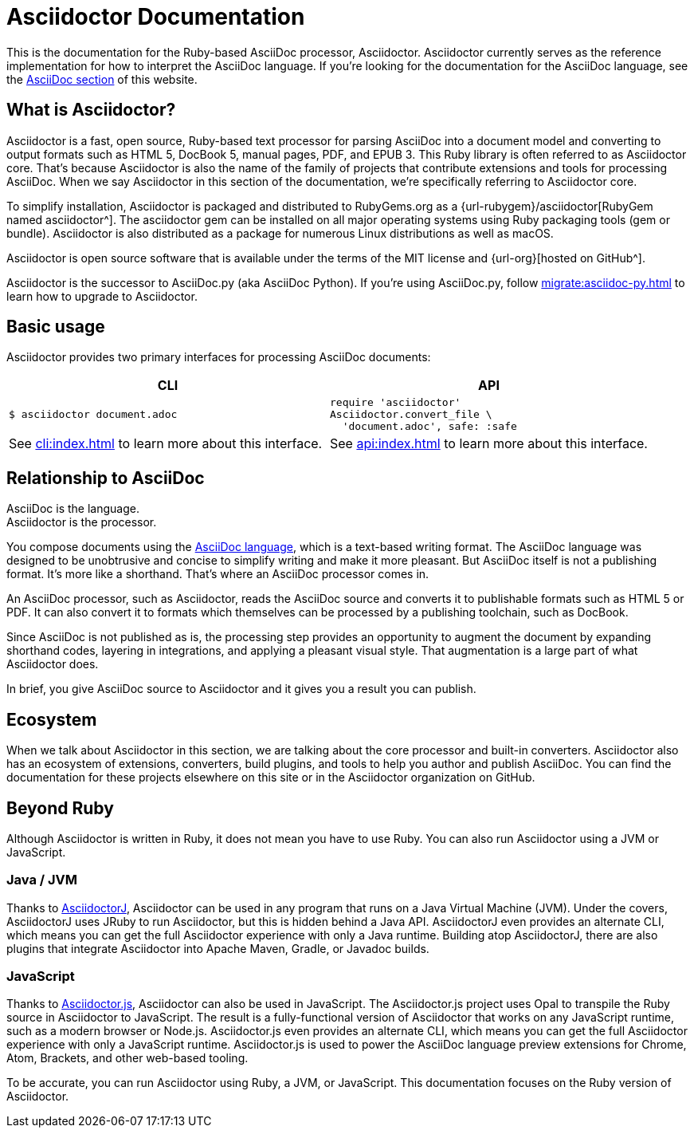 = Asciidoctor Documentation
:navtitle: Introduction

This is the documentation for the Ruby-based AsciiDoc processor, Asciidoctor.
Asciidoctor currently serves as the reference implementation for how to interpret the AsciiDoc language.
If you're looking for the documentation for the AsciiDoc language, see the xref:asciidoc::index.adoc[AsciiDoc section] of this website.

== What is Asciidoctor?

Asciidoctor is a fast, open source, Ruby-based text processor for parsing AsciiDoc into a document model and converting to output formats such as [.nowrap]#HTML 5#, [.nowrap]#DocBook 5#, manual pages, PDF, and [.nowrap]#EPUB 3#.
This Ruby library is often referred to as Asciidoctor core.
That's because Asciidoctor is also the name of the family of projects that contribute extensions and tools for processing AsciiDoc.
When we say Asciidoctor in this section of the documentation, we're specifically referring to Asciidoctor core.

To simplify installation, Asciidoctor is packaged and distributed to RubyGems.org as a {url-rubygem}/asciidoctor[RubyGem named asciidoctor^].
The asciidoctor gem can be installed on all major operating systems using Ruby packaging tools (gem or bundle).
Asciidoctor is also distributed as a package for numerous Linux distributions as well as macOS.

Asciidoctor is open source software that is available under the terms of the MIT license and {url-org}[hosted on GitHub^].

Asciidoctor is the successor to AsciiDoc.py (aka AsciiDoc Python).
If you're using AsciiDoc.py, follow xref:migrate:asciidoc-py.adoc[] to learn how to upgrade to Asciidoctor.

== Basic usage

Asciidoctor provides two primary interfaces for processing AsciiDoc documents:

|===
|CLI |API

a|
 $ asciidoctor document.adoc


a|
[source,ruby]
----
require 'asciidoctor'
Asciidoctor.convert_file \
  'document.adoc', safe: :safe
----

|See xref:cli:index.adoc[] to learn more about this interface.
|See xref:api:index.adoc[] to learn more about this interface.
|===

== Relationship to AsciiDoc

AsciiDoc is the language. +
Asciidoctor is the processor.

You compose documents using the xref:asciidoc::index.adoc[AsciiDoc language], which is a text-based writing format.
The AsciiDoc language was designed to be unobtrusive and concise to simplify writing and make it more pleasant.
But AsciiDoc itself is not a publishing format.
It's more like a shorthand.
That's where an AsciiDoc processor comes in.

//Asciidoctor reads and parses text written in the AsciiDoc syntax, then feeds the parse tree into a set of built-in templates to produce HTML, PDF, DocBook, man page, and other output formats.
//You have the option of writing your own converter or loading Tilt-supported templates to customize the generated output or produce alternative formats.
//Asciidoctor also offers a responsive theme based on Foundation to style the HTML5 output.

An AsciiDoc processor, such as Asciidoctor, reads the AsciiDoc source and converts it to publishable formats such as HTML 5 or PDF.
It can also convert it to formats which themselves can be processed by a publishing toolchain, such as DocBook.

Since AsciiDoc is not published as is, the processing step provides an opportunity to augment the document by expanding shorthand codes, layering in integrations, and applying a pleasant visual style.
That augmentation is a large part of what Asciidoctor does.

In brief, you give AsciiDoc source to Asciidoctor and it gives you a result you can publish.

== Ecosystem

When we talk about Asciidoctor in this section, we are talking about the core processor and built-in converters.
Asciidoctor also has an ecosystem of extensions, converters, build plugins, and tools to help you author and publish AsciiDoc.
You can find the documentation for these projects elsewhere on this site or in the Asciidoctor organization on GitHub.

== Beyond Ruby

Although Asciidoctor is written in Ruby, it does not mean you have to use Ruby.
You can also run Asciidoctor using a JVM or JavaScript.

=== Java / JVM

Thanks to xref:asciidoctorj::index.adoc[AsciidoctorJ], Asciidoctor can be used in any program that runs on a Java Virtual Machine (JVM).
Under the covers, AsciidoctorJ uses JRuby to run Asciidoctor, but this is hidden behind a Java API.
AsciidoctorJ even provides an alternate CLI, which means you can get the full Asciidoctor experience with only a Java runtime.
Building atop AsciidoctorJ, there are also plugins that integrate Asciidoctor into Apache Maven, Gradle, or Javadoc builds.

=== JavaScript

Thanks to xref:asciidoctor.js::index.adoc[Asciidoctor.js], Asciidoctor can also be used in JavaScript.
The Asciidoctor.js project uses Opal to transpile the Ruby source in Asciidoctor to JavaScript.
The result is a fully-functional version of Asciidoctor that works on any JavaScript runtime, such as a modern browser or Node.js.
Asciidoctor.js even provides an alternate CLI, which means you can get the full Asciidoctor experience with only a JavaScript runtime.
Asciidoctor.js is used to power the AsciiDoc language preview extensions for Chrome, Atom, Brackets, and other web-based tooling.

To be accurate, you can run Asciidoctor using Ruby, a JVM, or JavaScript.
This documentation focuses on the Ruby version of Asciidoctor.
